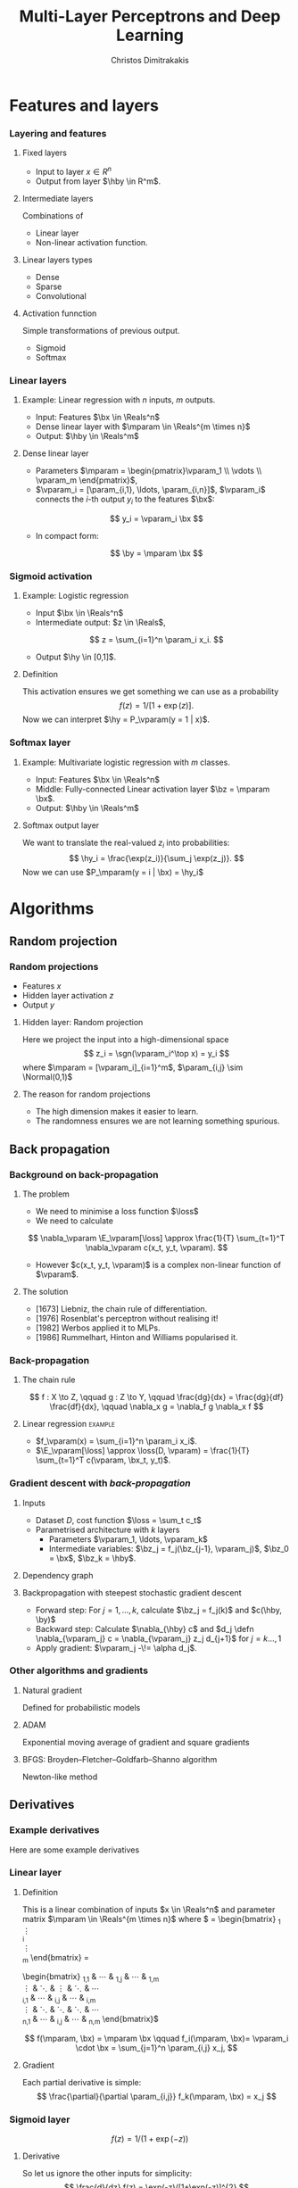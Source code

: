 #+TITLE: Multi-Layer Perceptrons and Deep Learning
#+AUTHOR: Christos Dimitrakakis
#+EMAIL:christos.dimitrakakis@unine.ch
#+LaTeX_HEADER: \input{preamble}
#+LaTeX_CLASS_OPTIONS: [smaller]
#+COLUMNS: %40ITEM %10BEAMER_env(Env) %9BEAMER_envargs(Env Args) %4BEAMER_col(Col) %10BEAMER_extra(Extra)
#+TAGS: activity advanced definition exercise homework project example theory code
#+OPTIONS:   H:3

* Features and layers
*** Layering and features
**** Fixed layers
- Input to layer $x \in R^n$ 
- Output from layer $\hby \in R^m$.

**** Intermediate layers
Combinations of
- Linear layer
- Non-linear activation function.

**** Linear layers types
- Dense 
- Sparse
- Convolutional

**** Activation funnction
Simple transformations of previous output.
- Sigmoid
- Softmax

  
*** Linear layers
**** Example: Linear regression with $n$ inputs, $m$ outputs.
- Input: Features $\bx \in \Reals^n$
- Dense linear layer with $\mparam \in \Reals^{m \times n}$
- Output: $\hby \in \Reals^m$
**** Dense linear layer
- Parameters $\mparam = \begin{pmatrix}\vparam_1 \\ \vdots \\ \vparam_m \end{pmatrix}$,
- $\vparam_i = [\param_{i,1}, \ldots, \param_{i,n}]$, $\vparam_i$ connects the \(i\)-th output $y_i$ to the features $\bx$:
\[
y_i = \vparam_i \bx
\]
- In compact form:
\[
\by = \mparam \bx
\]
*** Sigmoid activation
**** Example: Logistic regression
- Input $\bx \in \Reals^n$
- Intermediate output: $z \in \Reals$,
\[
z = \sum_{i=1}^n \param_i x_i.
\]
- Output $\hy \in [0,1]$.
**** Definition
This activation ensures we get something we can use as a probability
\[
f(z) =  1/[1 + \exp(z)].
\]
Now we can interpret $\hy = P_\vparam(y = 1 | x)$.
*** Softmax layer
**** Example: Multivariate logistic regression with $m$ classes.
- Input: Features $\bx \in \Reals^n$
- Middle: Fully-connected Linear activation layer $\bz = \mparam \bx$.
- Output: $\hby \in \Reals^m$
  
**** Softmax output layer
We want to translate the real-valued $z_i$ into probabilities:
\[
\hy_i = \frac{\exp(z_i)}{\sum_j \exp(z_j)}.
\]
Now we can use $P_\mparam(y = i | \bx) = \hy_i$


* Algorithms
** Random projection
*** Random projections
- Features $x$
- Hidden layer activation $z$
- Output $y$
**** Hidden layer: Random projection
Here we project the input into a high-dimensional space
\[
z_i = \sgn(\vparam_i^\top x) = y_i
\]
where $\mparam = [\vparam_i]_{i=1}^m$, $\param_{i,j} \sim \Normal(0,1)$

**** The reason for random projections
- The high dimension makes it easier to learn.
- The randomness ensures we are not learning something spurious.

** Back propagation
*** Background on back-propagation
**** The problem
- We need to minimise a loss function $\loss$
- We need to calculate 
\[
\nabla_\vparam \E_\vparam[\loss]
\approx 
\frac{1}{T} \sum_{t=1}^T \nabla_\vparam c(x_t, y_t, \vparam).
\]
- However $c(x_t, y_t, \vparam)$ is a complex non-linear function of $\vparam$.
**** The solution
- [1673] Liebniz, the chain rule of differentiation.
- [1976] Rosenblat's perceptron without realising it!
- [1982] Werbos applied it to MLPs.
- [1986] Rummelhart, Hinton and Williams popularised it.
*** Back-propagation
**** The chain rule
\[
f : X \to Z, \qquad g : Z \to Y,
\qquad \frac{dg}{dx} = \frac{dg}{df} \frac{df}{dx},
\qquad \nabla_x g = \nabla_f g \nabla_x f
\]
**** Linear regression :example:
- $f_\vparam(x) = \sum_{i=1}^n \param_i x_i$.
- $\E_\vparam[\loss] \approx \loss(D, \vparam) = \frac{1}{T} \sum_{t=1}^T c(\vparam, \bx_t, y_t)$.
\begin{align}
\nabla_\vparam c(\vparam, \bx_t, y_t) 
&=
\nabla_\vparam [\underbrace{f_\vparam(x_t) - y_t}_z]^2, \qquad g(z) = z^2
\\
&=
\nabla_z g(z) \nabla_f z \nabla_\vparam f(x_t)
\\
&=
2 [f_\vparam(x_t) - y_t]
\nabla_f [f_\vparam(x_t)  - y_t]
\nabla_\vparam f_\vparam(x_t) 
\\
&=
2 [f_\vparam(x_t) - y_t] 
\nabla_\vparam f_\vparam(x_t) 
\end{align}

*** Gradient descent with /back-propagation/
**** Inputs
- Dataset $D$, cost function $\loss = \sum_t c_t$
- Parametrised architecture with $k$ layers
  - Parameters $\vparam_1, \ldots, \vparam_k$ 
  - Intermediate variables: $\bz_j = f_j(\bz_{j-1}, \vparam_j)$, $\bz_0 = \bx$, $\bz_k = \hby$.
**** Dependency  graph
\begin{tikzpicture}
      \node[RV] at (0,0) (x) {$\bx$};
      \node[RV] at (1,0) (z1) {$\bz_1$};
      \node[RV] at (2,0) (z2) {$\bz_2$};
      \node[RV] at (1,1) (w1) {$\vparam_1$};
      \node[RV] at (2,1) (w2) {$\vparam_2$};
      \node[RV] at (3,0) (hy) {$\hby$};
      \node[RV] at (5,0) (y) {$\by$};
      \node[utility] at (4,0) (c) {$c$};
      \draw[->] (x) to (z1);
      \draw[->] (z1) to (z2);
      \draw[->] (w2) to (z2);
      \draw[->] (w1) to (z1);
      \draw[->] (z2) to (hy);
      \draw[->] (hy) to (c);
      \draw[->] (y) to (c);
\end{tikzpicture}
**** Backpropagation with steepest stochastic gradient descent
- Forward step: For $j = 1, \ldots, k$, calculate $\bz_j = f_j(k)$ and $c(\hby, \by)$
- Backward step: Calculate $\nabla_{\hby} c$ and $d_j \defn \nabla_{\vparam_j} c = \nabla_{\vparam_j} z_j d_{j+1}$ for $j = k \ldots, 1$
- Apply gradient: $\vparam_j  -\!= \alpha d_j$.
*** Other algorithms and gradients
**** Natural gradient
Defined for probabilistic models
**** ADAM
Exponential moving average of gradient and square gradients
**** BFGS: Broyden–Fletcher–Goldfarb–Shanno algorithm
Newton-like method

** Derivatives
*** Example derivatives
Here are some example derivatives
*** Linear layer
**** Definition
This is a linear combination of inputs $x \in \Reals^n$ and parameter matrix $\mparam \in \Reals^{m \times n}$
where $\mparam = \begin{bmatrix}
	\vparam_1\\
        \vdots\\
	\vparam_i\\
	\vdots\\
	\vparam_m
\end{bmatrix}
=
\begin{bmatrix}
\param_{1,1} & \cdots & \param_{1,j} & \cdots & \param_{1,m}\\
\vdots  & \ddots & \vdots  & \ddots & \cdots \\
\param_{i,1} & \cdots & \param_{i,j} & \cdots & \param_{i,m}\\
\vdots  & \ddots & \ddots  & \ddots & \cdots \\ 	   
\param_{n,1} & \cdots & \param_{i,j} & \cdots & \param_{n,m}
\end{bmatrix}$

\[
f(\mparam, \bx) = \mparam \bx 
\qquad
f_i(\mparam, \bx)= \vparam_i \cdot \bx =  \sum_{j=1}^n \param_{i,j} x_j,
\]


**** Gradient 
Each partial derivative is simple:
\[
\frac{\partial}{\partial \param_{i,j}} f_k(\mparam, \bx) = x_j
\]


*** Sigmoid layer
\[
f(z) = 1 / (1 + \exp(-z))
\]

**** Derivative
So let us ignore the other inputs for simplicity:
\[
\frac{d}{dz} f(z) = \exp(-z)/[1+\exp(-z)]^{2}
\]


*** Softmax layer
\[
y_i(\bz) = \frac{\exp(z_i)}{\sum_j \exp(z_j)}
\]
**** Derivative
\[
\frac{\partial}{\partial z_i} y_i (\bz)
=
\frac{e^{z_i} e^{\sum_{j \neq i} z_j}}{\left(\sum_j e^{z_j}\right)^2}
\]

\[
\frac{\partial}{\partial z_i} y_k (\bz)
=
\frac{e^{z_i + z_k}}{\left(\sum_j e^{z_j}\right)^2}
\]
